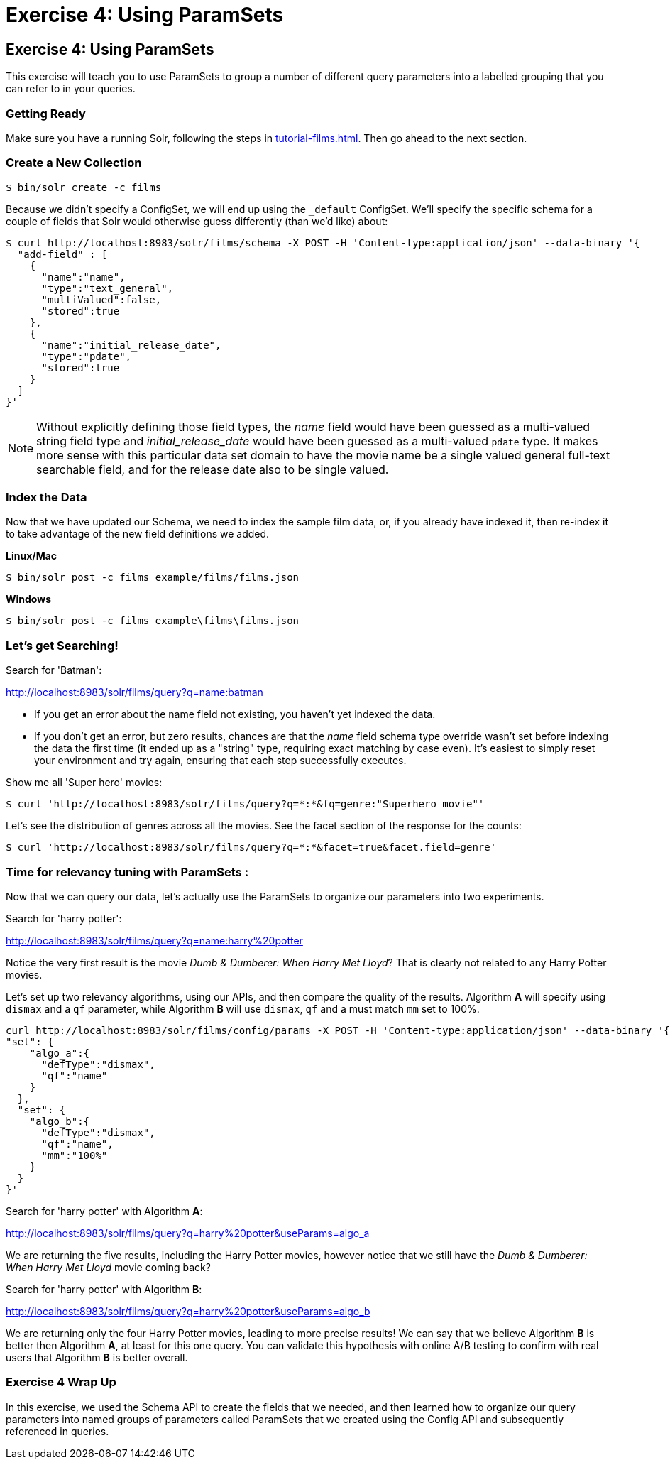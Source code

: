 = Exercise 4: Using ParamSets
:experimental:
// Licensed to the Apache Software Foundation (ASF) under one
// or more contributor license agreements.  See the NOTICE file
// distributed with this work for additional information
// regarding copyright ownership.  The ASF licenses this file
// to you under the Apache License, Version 2.0 (the
// "License"); you may not use this file except in compliance
// with the License.  You may obtain a copy of the License at
//
//   http://www.apache.org/licenses/LICENSE-2.0
//
// Unless required by applicable law or agreed to in writing,
// software distributed under the License is distributed on an
// "AS IS" BASIS, WITHOUT WARRANTIES OR CONDITIONS OF ANY
// KIND, either express or implied.  See the License for the
// specific language governing permissions and limitations
// under the License.

[[exercise-4]]
== Exercise 4: Using ParamSets

This exercise will teach you to use ParamSets to group a number of different query parameters into a labelled grouping that you can refer to in your queries.

=== Getting Ready

Make sure you have a running Solr, following the steps in xref:tutorial-films.adoc#restart-solr[].
Then go ahead to the next section.

=== Create a New Collection

[,console]
----
$ bin/solr create -c films
----

Because we didn't specify a ConfigSet, we will end up using the `_default` ConfigSet.
We'll specify the specific schema for a couple of fields that Solr would otherwise guess differently (than we'd like) about:

[,console]
----
$ curl http://localhost:8983/solr/films/schema -X POST -H 'Content-type:application/json' --data-binary '{
  "add-field" : [
    {
      "name":"name",
      "type":"text_general",
      "multiValued":false,
      "stored":true
    },
    {
      "name":"initial_release_date",
      "type":"pdate",
      "stored":true
    }
  ]
}'
----

[NOTE]
====
Without explicitly defining those field types, the _name_ field would have been guessed as a multi-valued string field type
and _initial_release_date_ would have been guessed as a multi-valued `pdate` type.  It makes more sense with this
particular data set domain to have the movie name be a single valued general full-text searchable field,
and for the release date also to be single valued.
====

=== Index the Data

Now that we have updated our Schema, we need to index the sample film data, or, if you already have indexed it, then re-index it to take advantage of the new field definitions we added.  

[.dynamic-tabs]
--
[example.tab-pane#unixindexjson]
====
[.tab-label]*Linux/Mac*

[,console]
----
$ bin/solr post -c films example/films/films.json

----
====

[example.tab-pane#winindexjson]
====
[.tab-label]*Windows*

[,console]
----
$ bin/solr post -c films example\films\films.json
----
====
--

=== Let's get Searching!

Search for 'Batman':

http://localhost:8983/solr/films/query?q=name:batman

* If you get an error about the name field not existing, you haven't yet indexed the data.
* If you don't get an error, but zero results, chances are that the _name_ field schema type override wasn't set
  before indexing the data the first time (it ended up as a "string" type, requiring exact matching by case even).
  It's easiest to simply reset your environment and try again, ensuring that each step successfully executes.

Show me all 'Super hero' movies:

[,console]
----
$ curl 'http://localhost:8983/solr/films/query?q=*:*&fq=genre:"Superhero movie"'
----

Let's see the distribution of genres across all the movies. See the facet section of the response for the counts:

[,console]
----
$ curl 'http://localhost:8983/solr/films/query?q=*:*&facet=true&facet.field=genre'
----

=== Time for relevancy tuning with ParamSets :

Now that we can query our data, let's actually use the ParamSets to organize our parameters into two experiments.

Search for 'harry potter':

http://localhost:8983/solr/films/query?q=name:harry%20potter

Notice the very first result is the movie _Dumb &amp; Dumberer: When Harry Met Lloyd_?
That is clearly not related to any Harry Potter movies.  

Let's set up two relevancy algorithms, using our APIs, and then compare the quality of the results.
Algorithm *A* will specify using `dismax` and a `qf` parameter, while Algorithm *B* will use `dismax`, `qf` and a must match `mm` set to 100%.

[,console]
----
curl http://localhost:8983/solr/films/config/params -X POST -H 'Content-type:application/json' --data-binary '{
"set": {
    "algo_a":{
      "defType":"dismax",
      "qf":"name"
    }
  },
  "set": {
    "algo_b":{
      "defType":"dismax",
      "qf":"name",
      "mm":"100%"
    }
  }            
}'
----

Search for 'harry potter' with Algorithm *A*:

http://localhost:8983/solr/films/query?q=harry%20potter&useParams=algo_a

We are returning the five results, including the Harry Potter movies, however notice that we still have the _Dumb &amp; Dumberer: When Harry Met Lloyd_ movie coming back?   

Search for 'harry potter' with Algorithm *B*:

http://localhost:8983/solr/films/query?q=harry%20potter&useParams=algo_b

We are returning only the four Harry Potter movies, leading to more precise results!
We can say that we believe Algorithm *B* is better then Algorithm *A*, at least for this one query. 
You can validate this hypothesis with online A/B testing to confirm with real users that Algorithm *B* is better overall.


=== Exercise 4 Wrap Up

In this exercise, we used the Schema API to create the fields that we needed, and then learned how to organize our query parameters into named groups of parameters called ParamSets that we created using the Config API and subsequently referenced in queries.
